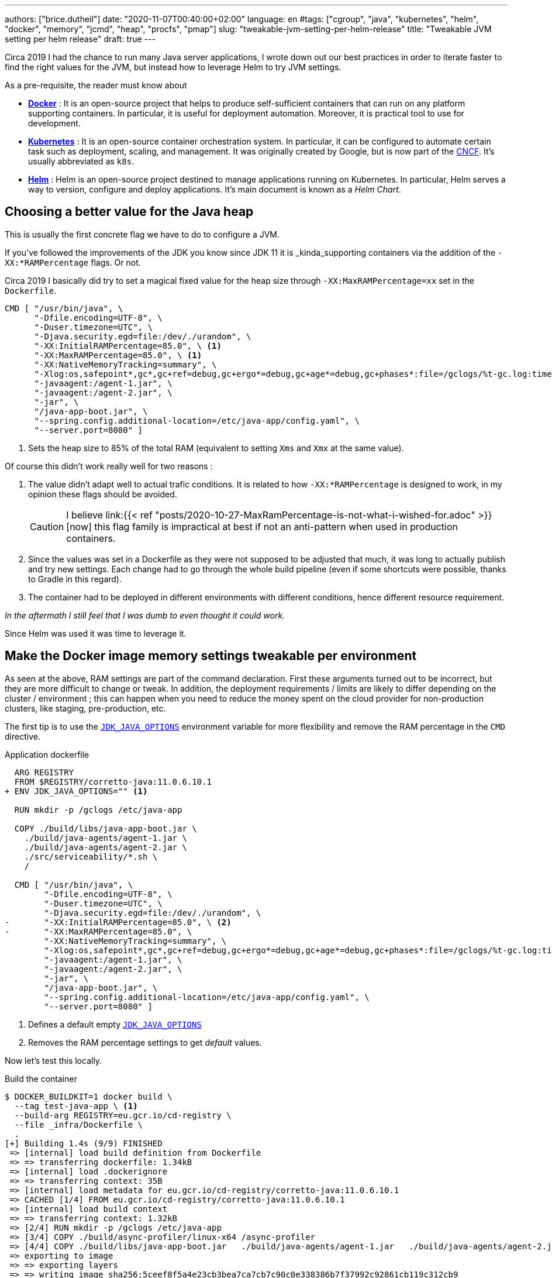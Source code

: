 ---
authors: ["brice.dutheil"]
date: "2020-11-07T00:40:00+02:00"
language: en
#tags: ["cgroup", "java", "kubernetes", "helm", "docker", "memory", "jcmd", "heap", "procfs", "pmap"]
slug: "tweakable-jvm-setting-per-helm-release"
title: "Tweakable JVM setting per helm release"
draft: true
---

Circa 2019 I had the chance to run many Java server applications, I wrote down
out our best practices in order to iterate faster to find the right values for
the JVM, but instead how to leverage Helm to try JVM settings.

As a pre-requisite, the reader must know about

 * https://docker.com[*Docker*] : It is an open-source project that helps to produce self-sufficient
containers that can run on any platform supporting containers. In particular,
it is useful for deployment automation. Moreover, it is practical tool to use
for development.
 * https://kubernetes.io[*Kubernetes*] : It is an open-source container orchestration system. In
particular, it can be configured to automate certain task such as deployment,
scaling, and management. It was originally created by Google, but is now part
of the https://www.cncf.io/[CNCF]. It's usually abbreviated as `k8s`.
 * https://helm.sh[*Helm*] : Helm is an open-source project destined to manage
applications running on Kubernetes. In particular, Helm serves a way to version,
configure and deploy applications. It's main document is known as a _Helm Chart_.

== Choosing a better value for the Java heap

This is usually the first concrete flag we have to do to configure a JVM.

If you've followed the improvements of the JDK you know since JDK 11 it is
_kinda_supporting containers via the addition of the `-XX:*RAMPercentage`
flags. Or not.

Circa 2019 I basically did try to set a magical fixed value for the heap size
through `-XX:MaxRAMPercentage=xx` set in the `Dockerfile`.

[source, Dockerfile]
----
CMD [ "/usr/bin/java", \
      "-Dfile.encoding=UTF-8", \
      "-Duser.timezone=UTC", \
      "-Djava.security.egd=file:/dev/./urandom", \
      "-XX:InitialRAMPercentage=85.0", \ <1>
      "-XX:MaxRAMPercentage=85.0", \ <1>
      "-XX:NativeMemoryTracking=summary", \
      "-Xlog:os,safepoint*,gc*,gc+ref=debug,gc+ergo*=debug,gc+age*=debug,gc+phases*:file=/gclogs/%t-gc.log:time,uptime,tags:filecount=5,filesize=10M", \
      "-javaagent:/agent-1.jar", \
      "-javaagent:/agent-2.jar", \
      "-jar", \
      "/java-app-boot.jar", \
      "--spring.config.additional-location=/etc/java-app/config.yaml", \
      "--server.port=8080" ]
----
<1> Sets the heap size to 85% of the total RAM (equivalent to setting
`Xms` and `Xmx` at the same value).

Of course this didn't
work really well for two reasons :

1. The value didn't adapt well to actual trafic conditions. It is related to how
`-XX:*RAMPercentage` is designed to work, in my opinion these flags should be
avoided.
+
CAUTION: I believe link:{{< ref "posts/2020-10-27-MaxRamPercentage-is-not-what-i-wished-for.adoc" >}}[now]
this flag family is impractical at best if not an anti-pattern when
used in production containers.

2. Since the values was set in a Dockerfile as they were not supposed to be
adjusted that much, it was long to actually publish and try new settings.
Each change had to go through the whole build pipeline (even
if some shortcuts were possible, thanks to Gradle in this regard).

3. The container had to be deployed in different environments with different
conditions, hence different resource requirement.

_In the aftermath I still feel that I was dumb to even thought it could work._


Since Helm was used it was time to leverage it.

== Make the Docker image memory settings tweakable per environment

As seen at the above, RAM settings are part of the command declaration.
First these arguments turned out to be incorrect, but they are more difficult
to change or tweak. In addition, the deployment requirements / limits are likely
to differ depending on the cluster / environment ; this can happen when you need
to reduce the money spent on the cloud provider for non-production clusters,
like staging, pre-production, etc.

The first tip is to use the https://docs.oracle.com/en/java/javase/11/tools/java.html#GUID-3B1CE181-CD30-4178-9602-230B800D4FAE[`JDK_JAVA_OPTIONS`]
environment variable for more flexibility and remove the RAM percentage in the
`CMD` directive.

.Application dockerfile
[source, diff]
----
  ARG REGISTRY
  FROM $REGISTRY/corretto-java:11.0.6.10.1
+ ENV JDK_JAVA_OPTIONS="" <1>

  RUN mkdir -p /gclogs /etc/java-app

  COPY ./build/libs/java-app-boot.jar \
    ./build/java-agents/agent-1.jar \
    ./build/java-agents/agent-2.jar \
    ./src/serviceability/*.sh \
    /

  CMD [ "/usr/bin/java", \
        "-Dfile.encoding=UTF-8", \
        "-Duser.timezone=UTC", \
        "-Djava.security.egd=file:/dev/./urandom", \
-       "-XX:InitialRAMPercentage=85.0", \ <2>
-       "-XX:MaxRAMPercentage=85.0", \
        "-XX:NativeMemoryTracking=summary", \
        "-Xlog:os,safepoint*,gc*,gc+ref=debug,gc+ergo*=debug,gc+age*=debug,gc+phases*:file=/gclogs/%t-gc.log:time,uptime,tags:filecount=5,filesize=10M", \
        "-javaagent:/agent-1.jar", \
        "-javaagent:/agent-2.jar", \
        "-jar", \
        "/java-app-boot.jar", \
        "--spring.config.additional-location=/etc/java-app/config.yaml", \
        "--server.port=8080" ]
----
<1> Defines a default empty https://docs.oracle.com/en/java/javase/11/tools/java.html#GUID-3B1CE181-CD30-4178-9602-230B800D4FAE[`JDK_JAVA_OPTIONS`]
<2> Removes the RAM percentage settings to get _default_ values.

Now let's test this locally.

.Build the container
[source, shell]
----
$ DOCKER_BUILDKIT=1 docker build \
  --tag test-java-app \ <1>
  --build-arg REGISTRY=eu.gcr.io/cd-registry \
  --file _infra/Dockerfile \
  .
[+] Building 1.4s (9/9) FINISHED
 => [internal] load build definition from Dockerfile                                                                                              0.0s
 => => transferring dockerfile: 1.34kB                                                                                                            0.0s
 => [internal] load .dockerignore                                                                                                                 0.0s
 => => transferring context: 35B                                                                                                                  0.0s
 => [internal] load metadata for eu.gcr.io/cd-registry/corretto-java:11.0.6.10.1                                                                  0.0s
 => CACHED [1/4] FROM eu.gcr.io/cd-registry/corretto-java:11.0.6.10.1                                                                             0.0s
 => [internal] load build context                                                                                                                 0.0s
 => => transferring context: 1.32kB                                                                                                               0.0s
 => [2/4] RUN mkdir -p /gclogs /etc/java-app                                                                                                      0.3s
 => [3/4] COPY ./build/async-profiler/linux-x64 /async-profiler                                                                                   0.0s
 => [4/4] COPY ./build/libs/java-app-boot.jar   ./build/java-agents/agent-1.jar   ./build/java-agents/agent-2.jar   ./src/serviceability/*.sh   / 0.6s
 => exporting to image                                                                                                                            0.4s
 => => exporting layers                                                                                                                           0.4s
 => => writing image sha256:5ceef8f5a4e23cb3bea7ca7cb7c90c0e338386b7f37992c92861cb119c312cb9                                                      0.0s
 => => naming to docker.io/library/test-java-app
----
<1> Custom tag to avoid collision with regular images in my cache

=== Run the container locally with the Java app

In this local test series, I'm using `3 GiB` as a memory limit, and I chose 70%
for the heap percentage.

.*Without* `JDK_JAVA_OPTIONS`
[source, shell, role="primary"]
----
$ docker run --rm --memory="3gb" --name j-mem test-java-app
Picked up JDK_JAVA_OPTIONS:
10:14:53.566 [main] INFO org.springframework.core.KotlinDetector - Kotlin reflection implementation not found at runtime, related features won't be available.
2020-03-20 10:14:55.616 [] WARN  --- [kground-preinit] o.s.h.c.j.Jackson2ObjectMapperBuilder    : For Jackson Kotlin classes support please add "com.fasterxml.jackson.module:jackson-module-kotlin" to the classpath
...
----

.*With* `JDK_JAVA_OPTIONS`
[source, shell, role="secondary"]
----
$ docker run --rm --memory="3gb" --env JDK_JAVA_OPTIONS="-XX:InitialRAMPercentage=70.0 -XX:MaxRAMPercentage=70.0" --name j-mem test-java-app
Picked up JDK_JAVA_OPTIONS: -XX:InitialRAMPercentage=70.0 -XX:MaxRAMPercentage=70.0
10:14:53.566 [main] INFO org.springframework.core.KotlinDetector - Kotlin reflection implementation not found at runtime, related features won't be available.
2020-03-20 10:14:55.616 [] WARN  --- [kground-preinit] o.s.h.c.j.Jackson2ObjectMapperBuilder    : For Jackson Kotlin classes support please add "com.fasterxml.jackson.module:jackson-module-kotlin" to the classpath
...
----


Then we can make sure we have the correct flags.

.*Without* `JDK_JAVA_OPTIONS`
[source, shell, role="primary"]
----
$ docker exec -it j-mem bash -c "jcmd \$(pgrep java) VM.flags | tr ' ' '\n'"
6:
...
-XX:MaxHeapSize=805306368 <1>
-XX:MaxNewSize=482344960
-XX:MinHeapDeltaBytes=1048576
...
----
<1> Max heap is about `768 MiB`

.*With* `JDK_JAVA_OPTIONS`
[source, role="secondary"]
----
❯ docker exec -it j-mem bash -c "jcmd \$(pgrep java) VM.flags | tr ' ' '\n'"
6:
...
-XX:InitialHeapSize=2256535552
-XX:InitialRAMPercentage=70.000000
-XX:MarkStackSize=4194304
-XX:MaxHeapSize=2256535552 <1>
-XX:MaxNewSize=1353711616
-XX:MaxRAMPercentage=70.000000
...
----
<1> Max heap is about `2.1 GiB`


Notice when there's no RAM settings the JVM computed the max heap size at 25%
of `3 GiB` memory limit, and at 70% the jvm uses `2.1 GiB`. Also, the heap values
are the only one affected.